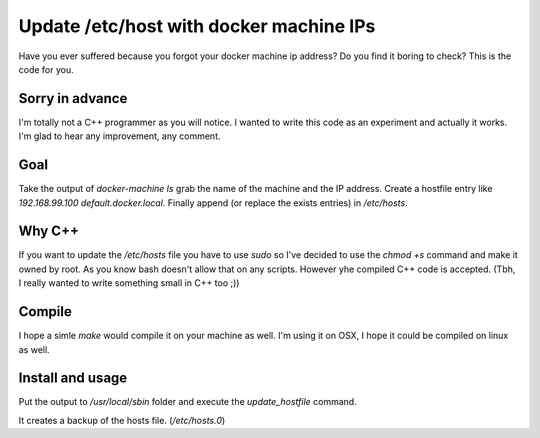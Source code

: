 Update /etc/host with docker machine IPs
========================================

Have you ever suffered because you forgot your docker machine ip address?
Do you find it boring to check? This is the code for you.

Sorry in advance
----------------

I'm totally not a C++ programmer as you will notice. I wanted to write this
code as an experiment and actually it works. I'm glad to hear any improvement,
any comment.

Goal
----

Take the output of `docker-machine ls` grab the name of the machine and the
IP address. Create a hostfile entry like `192.168.99.100 default.docker.local`.
Finally append (or replace the exists entries) in `/etc/hosts`.

Why C++
-------

If you want to update the `/etc/hosts` file you have to use `sudo` so I've
decided to use the `chmod +s` command and make it owned by root. As you know
bash doesn't allow that on any scripts. However yhe compiled C++ code is
accepted. (Tbh, I really wanted to write something small in C++ too ;))

Compile
-------

I hope a simle `make` would compile it on your machine as well. I'm using it
on OSX, I hope it could be compiled on linux as well.

Install and usage
-----------------

Put the output to `/usr/local/sbin` folder and execute the `update_hostfile`
command.

It creates a backup of the hosts file. (`/etc/hosts.0`)
